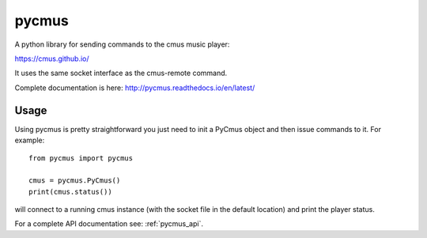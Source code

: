 ======
pycmus
======
A python library for sending commands to the cmus music player:

https://cmus.github.io/

It uses the same socket interface as the cmus-remote command.

Complete documentation is here: http://pycmus.readthedocs.io/en/latest/

Usage
=====

Using pycmus is pretty straightforward you just need to init a PyCmus object
and then issue commands to it. For example::

  from pycmus import pycmus

  cmus = pycmus.PyCmus()
  print(cmus.status())

will connect to a running cmus instance (with the socket file in the default
location) and print the player status.

For a complete API documentation see: :ref:`pycmus_api`.
